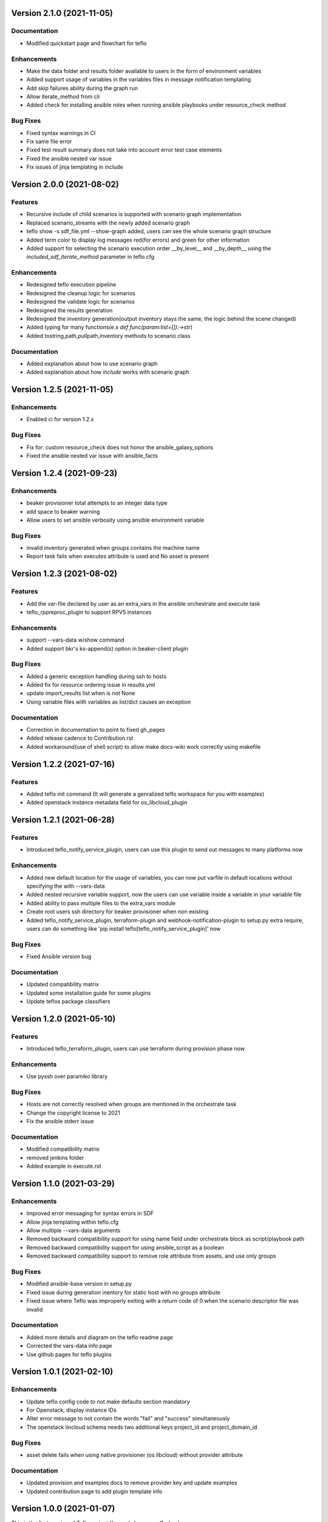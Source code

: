 Version 2.1.0 (2021-11-05)
--------------------------

Documentation
~~~~~~~~~~~~
* Modified quickstart page and flowchart for teflo

Enhancements
~~~~~~~~~~~~
* Make the data folder and results folder available to users in the form of environment variables 
* Added support usage of variables in the variables files in message notification templating
* Add skip failures ability during the graph run 
* Allow iterate_method from cli 
* Added check for installing ansible roles when running ansible playbooks under resource_check method 

Bug Fixes
~~~~~~~~~~~~~
* Fixed syntax warnings in CI
* Fix same file error 
* Fixed test result summary does not take into account error test case elements 
* Fixed the ansible nested var issue 
* Fix issues of jinja templating in include


Version 2.0.0 (2021-08-02)
--------------------------

Features
~~~~~~~~~~~~
* Recursive include of child scenarios is supported with scenario graph implementation
* Replaced scenario_streams with the newly added scenario graph
* teflo show -s sdf_file.yml --show-graph added, users can see the whole scenario graph structure
* Added term color to display log messages red(for errors) and green for other information
* Added support for selecting the scenario execution order __by_level__ and __by_depth__ using the *included_sdf_iterate_method* parameter in teflo.cfg

Enhancements
~~~~~~~~~~~~
* Redesigned teflo execution pipeline
* Redesigned the cleanup logic for scenarios
* Redesigned the validate logic for scenarios
* Redesigned the results generation
* Redesigned the inventory generation(output inventory stays the same, the logic behind the scene changed)
* Added typing for many functions(e.x *def func(param:list=[]):->str*)
* Added tostring,path,pullpath,inventory methods to scenario class

Documentation
~~~~~~~~~~~~~
* Added explanation about how to use scenario graph
* Added explanation about how *include* works with scenario graph

Version 1.2.5 (2021-11-05)
--------------------------

Enhancements
~~~~~~~~~~~~
* Enabled ci for version 1.2.x

Bug Fixes
~~~~~~~~~
* Fix for: custom resource_check does not honor the ansible_galaxy_options
* Fixed the ansible nested var issue with ansible_facts


Version 1.2.4 (2021-09-23)
--------------------------

Enhancements
~~~~~~~~~~~~
* beaker provisioner total attempts to an integer data type 
* add space to beaker warning 
* Allow users to set ansible verbosity using ansible environment variable 

Bug Fixes
~~~~~~~~~
* invalid inventory generated when groups contains the machine name \
* Report task fails when executes attribute is used and No asset is present 

Version 1.2.3 (2021-08-02)
--------------------------

Features
~~~~~~~~~~~~
* Add the var-file declared by user as an extra_vars in the ansible orchestrate and execute task
* teflo_rppreproc_plugin to support RPV5 instances

Enhancements
~~~~~~~~~~~~
* support --vars-data w/show command
* Added support bkr's ks-append(s) option in beaker-client plugin

Bug Fixes
~~~~~~~~~
* Added a generic exception handling during ssh to hosts
* Added fix for resource ordering issue in results.yml
* update import_results list when is not None
* Using variable files with variables as list/dict causes an exception

Documentation
~~~~~~~~~~~~~
* Correction in documentation to point to fixed gh_pages
* Added release cadence to Contribution.rst
* Added workaround(use of shell script) to allow make docs-wiki work correctly using makefile

Version 1.2.2 (2021-07-16)
--------------------------

Features
~~~~~~~~~~~~
* Added teflo init command (It will generate a genralized teflo workspace for you with examples)
* Added openstack instance metadata field for os_libcloud_plugin

Version 1.2.1 (2021-06-28)
--------------------------

Features
~~~~~~~~~~~~
* Introduced teflo_notify_service_plugin, users can use this plugin to send out messages to many platforms now

Enhancements
~~~~~~~~~~~~
* Added new default location for the usage of variables, you can now put varfile in default locations without specifying the with --vars-data
* Added nested recursive variable support, now the users can use variable inside a variable in your variable file
* Added ability to pass multiple files to the extra_vars module
* Create root users ssh directory for beaker provisioner when non existing
* Added teflo_notify_service_plugin, terraform-plugin and webhook-notification-plugin to setup.py extra require, users can do something like 'pip install teflo[teflo_notify_service_plugin]' now

Bug Fixes
~~~~~~~~~
* Fixed Ansible version bug

Documentation
~~~~~~~~~~~~~
* Updated compatibility matrix
* Updated some installation guide for some plugins
* Update teflos package classifiers

Version 1.2.0 (2021-05-10)
--------------------------

Features
~~~~~~~~~~~~
* Introduced teflo_terraform_plugin, users can use terraform during provision phase now

Enhancements
~~~~~~~~~~~~
* Use pyssh over paramiko library

Bug Fixes
~~~~~~~~~
* Hosts are not correctly resolved when groups are mentioned in the orchestrate task 
* Change the copyright license to 2021
* Fix the ansible stderr issue

Documentation
~~~~~~~~~~~~~
* Modified compatibility matrix
* removed jenkins folder
* Added example in execute.rst

Version 1.1.0 (2021-03-29)
--------------------------

Enhancements
~~~~~~~~~~~~
* Improved error messaging for syntax errors in SDF
* Allow jinja templating within teflo.cfg
* Allow multiple --vars-data arguments
* Removed backward compatibility support for using name field under orchestrate block as script/playbook path
* Removed backward compatibility support for using ansible_script as a boolean
* Removed backward compatibility support to remove role attribute from assets, and use only groups

Bug Fixes
~~~~~~~~~
* Modified ansible-base version in setup.py
* Fixed issue during generation inentory for static host with no groups attribute
* Fixed issue where Teflo was improperly exiting with a return code of 0 when the
  scenario descriptor file was invalid

Documentation
~~~~~~~~~~~~~
* Added more details and diagram on the teflo readme page
* Corrected the vars-data info page
* Use github pages for teflo plugins

Version 1.0.1 (2021-02-10)
--------------------------

Enhancements
~~~~~~~~~~~~
* Update teflo config code to not make defaults section mandatory
* For Openstack, display instance IDs
* Alter error message to not contain the words "fail" and "success" simultaneously
* The openstack lincloud schema needs two additional keys project_id and project_domain_id

Bug Fixes
~~~~~~~~~
* asset delete fails when using native provisioner (os libcloud) without provider attribute

Documentation
~~~~~~~~~~~~~
* Updated provision and examples docs to remove provider key and update examples
* Updated contribution page to add plugin template info

Version 1.0.0 (2021-01-07)
--------------------------

This is the first version of Teflo project (formerly known as Carbon)
